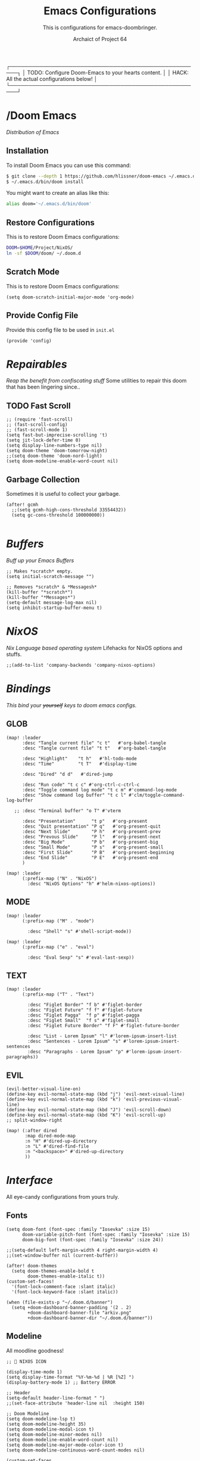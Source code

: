 #+TITLE:Emacs Configurations
#+SUBTITLE:This is configurations for emacs-doombringer.
#+AUTHOR: Archaict of Project 64
#+PROPERTY: header-args :tangle config.el
#+STARTUP: contents

┌────────────────────────────────────────────────────┐
│ TODO: Configure Doom-Emacs to your hearts content. │
│ HACK: All the actual configurations below!         │
└────────────────────────────────────────────────────┘

* /Doom Emacs
/Distribution of Emacs/

** Installation

To install Doom Emacs you can use this command:

#+begin_src sh :tangle no
$ git clone --depth 1 https://github.com/hlissner/doom-emacs ~/.emacs.d
$ ~/.emacs.d/bin/doom install
#+end_src

#+RESULTS:

You might want to create an alias like this:

#+begin_src sh :tangle .alias
alias doom='~/.emacs.d/bin/doom'
#+end_src

** Restore Configurations

This is to restore Doom Emacs configurations:

#+begin_src sh :tangle install.sh
DOOM=$HOME/Project/NixOS/
ln -sf $DOOM/doom/ ~/.doom.d
#+end_src

** Scratch Mode

This is to restore Doom Emacs configurations:

#+begin_src elisp
(setq doom-scratch-initial-major-mode 'org-mode)
#+end_src

** Provide Config File

Provide this config file to be used in ~init.el~

#+begin_src elisp
(provide 'config)
#+end_src

* /Repairables/
/Reap the benefit from confiscating stuff/
Some utilities to repair this doom that has been lingering since..

** TODO Fast Scroll

#+begin_src elisp
;; (require 'fast-scroll)
;; (fast-scroll-config)
;; (fast-scroll-mode 1)
(setq fast-but-imprecise-scrolling 't)
(setq jit-lock-defer-time 0)
(setq display-line-numbers-type nil)
(setq doom-theme 'doom-tomorrow-night)
;;(setq doom-theme 'doom-nord-light)
(setq doom-modeline-enable-word-count nil)
#+end_src

** Garbage Collection

Sometimes it is useful to collect your garbage.

#+begin_src elisp
(after! gcmh
  ;;(setq gcmh-high-cons-threshold 33554432))
  (setq gc-cons-threshold 100000000))

#+end_src

* /Buffers/
/Buff up your Emacs Buffers/

#+begin_src elisp
;; Makes *scratch* empty.
(setq initial-scratch-message "")

;; Removes *scratch* & *Messagesh*
(kill-buffer "*scratch*")
(kill-buffer "*Messages*")
(setq-default message-log-max nil)
(setq inhibit-startup-buffer-menu t)
#+end_src

* /NixOS/
/Nix Language based operating system/
Lifehacks for NixOS options and stuffs.

#+begin_src elisp
;;(add-to-list 'company-backends 'company-nixos-options)
#+end_src

* /Bindings/
/This bind your +yourself+ keys to doom emacs configs./

** GLOB
#+begin_src elisp
(map! :leader
      :desc "Tangle current file" "c t"   #'org-babel-tangle
      :desc "Tangle current file" "t t"   #'org-babel-tangle

      :desc "Highlight"    "t h"   #'hl-todo-mode
      :desc "Time"         "t T"   #'display-time

      :desc "Dired" "d d"   #'dired-jump

      :desc "Run code" "t c c" #'org-ctrl-c-ctrl-c
      :desc "Toggle command log mode" "t c m" #'command-log-mode
      :desc "Show command log buffer" "t c l" #'clm/toggle-command-log-buffer

   ;; :desc "Terminal buffer" "o T" #'vterm

      :desc "Presentation"      "t p"   #'org-present
      :desc "Quit presentation" "P q"   #'org-present-quit
      :desc "Next Slide"        "P h"   #'org-present-prev
      :desc "Prevous Slide"     "P l"   #'org-present-next
      :desc "Big Mode"          "P b"   #'org-present-big
      :desc "Small Mode"        "P s"   #'org-present-small
      :desc "First Slide"       "P B"   #'org-present-beginning
      :desc "End Slide"         "P E"   #'org-present-end
      )

(map! :leader
      (:prefix-map ("N" . "NixOS")
        :desc "NixOS Options" "h" #'helm-nixos-options))
#+end_src

** MODE

#+begin_src elisp
(map! :leader
      (:prefix-map ("M" . "mode")

        :desc "Shell" "s" #'shell-script-mode))

(map! :leader
      (:prefix-map ("e" . "eval")

        :desc "Eval Sexp" "s" #'eval-last-sexp))
#+end_src

** TEXT

#+begin_src elisp
(map! :leader
      (:prefix-map ("T" . "Text")

        :desc "Figlet Border" "f b" #'figlet-border
        :desc "Figlet Future" "f f" #'figlet-future
        :desc "Figlet Pagga"  "f p" #'figlet-pagga
        :desc "Figlet Small"  "f s" #'figlet-small
        :desc "Figlet Future Border" "f F" #'figlet-future-border

        :desc "List - Lorem Ipsum" "l" #'lorem-ipsum-insert-list
        :desc "Sentences - Lorem Ipsum" "s" #'lorem-ipsum-insert-sentences
        :desc "Paragraphs - Lorem Ipsum" "p" #'lorem-ipsum-insert-paragraphs))
#+end_src

** EVIL

#+begin_src elisp
(evil-better-visual-line-on)
(define-key evil-normal-state-map (kbd "j") 'evil-next-visual-line)
(define-key evil-normal-state-map (kbd "k") 'evil-previous-visual-line)
(define-key evil-normal-state-map (kbd "J") 'evil-scroll-down)
(define-key evil-normal-state-map (kbd "K") 'evil-scroll-up)
;; split-window-right

(map! (:after dired
       :map dired-mode-map
       :n "H" #'dired-up-directory
       :n "L" #'dired-find-file
       :n "<backspace>" #'dired-up-directory
       ))
#+end_src

* /Interface/

All eye-candy configurations from yours truly.

** Fonts

#+begin_src elisp
(setq doom-font (font-spec :family "Iosevka" :size 15)
      doom-variable-pitch-font (font-spec :family "Iosevka" :size 15)
      doom-big-font (font-spec :family "Iosevka" :size 24))

;;(setq-default left-margin-width 4 right-margin-width 4)
;;(set-window-buffer nil (current-buffer))

(after! doom-themes
  (setq doom-themes-enable-bold t
        doom-themes-enable-italic t))
(custom-set-faces!
  '(font-lock-comment-face :slant italic)
  '(font-lock-keyword-face :slant italic))

(when (file-exists-p "~/.doom.d/banner")
  (setq +doom-dashboard-banner-padding '(2 . 2)
        +doom-dashboard-banner-file "arkiv.png"
        +doom-dashboard-banner-dir "~/.doom.d/banner"))
#+end_src

** Modeline

All moodline goodness!

#+begin_src elisp
;;  NIXOS ICON

(display-time-mode 1)
(setq display-time-format "%Y-%m-%d | %R [%Z] ")
(display-battery-mode 1) ;; Battery ERROR

;; Header
(setq-default header-line-format " ")
;;(set-face-attribute 'header-line nil  :height 150)

;; Doom Modeline
(setq doom-modeline-lsp t)
(setq doom-modeline-height 35)
(setq doom-modeline-modal-icon t)
(setq doom-modeline-minor-modes nil)
(setq doom-modeline-enable-word-count nil)
(setq doom-modeline-major-mode-color-icon t)
(setq doom-modeline-continuous-word-count-modes nil)

(custom-set-faces
  '(mode-line ((t (:family "Iosevka Term" :height 1.0))))
  '(mode-line-inactive ((t (:family "Iosevka Term" :height 1.0)))))
#+end_src

** Centaur Tabs

#+begin_src elisp
;;(setq centaur-tabs-set-bar 'over
;;      centaur-tabs-set-icons t
;;      centaur-tabs-gray-out-icons 'buffer
;;      centaur-tabs-height 18
;;      centaur-tabs-set-modified-marker t
;;      centaur-tabs-style "bar"
;;      centaur-tabs-modified-marker "•")
;;(map! :leader
;;      :desc "Toggle tabs on/off"
;;      "t c" #'centaur-tabs-local-mode)
;;(evil-define-key 'normal centaur-tabs-mode-map (kbd "g <right>") 'centaur-tabs-forward        ; default Doom binding is 'g t'
;;                                               (kbd "g <left>")  'centaur-tabs-backward       ; default Doom binding is 'g T'
;;                                               (kbd "g <down>")  'centaur-tabs-forward-group
;;                                               (kbd "g <up>")    'centaur-tabs-backward-group)
#+end_src

** Command Line
** Cursor

#+begin_src elisp
(setq evil-normal-state-cursor '("#dddddd" box))
(setq evil-visual-state-cursor '("#dddddd" box))
(setq evil-insert-state-cursor '("#dddddd" bar))
#+end_src

* /Packages/

** NixOS

#+begin_src elisp :tangle packages.el
;; NIXOS
;;(package! nixos-options)
;;(package! helm-nixos-options)
;;(package! company-nixos-options)
#+end_src

** Mode

#+begin_src elisp :tangle packages.el
;; MAJOR MODE
(package! zen-mode)
(package! command-log-mode)
(package! xwwp)

;; TEXT MODE
;;(package! perfect-margin)
(package! lorem-ipsum)
(package! org-bullets)
(package! figlet)

;; PRESENTATION
(package! ox-reveal)
(package! org-tree-slide)

;; ORG
;; (package! visual-fill-column)
#+end_src

** Others

#+begin_src elisp :tangle packages.el
(package! fast-scroll)
;; (package! origami)
#+end_src

** Themes

#+begin_src elisp :tangle packages.el
(package! doom-themes)

(package! evil-better-visual-line)
(provide 'packages)
#+end_src

** Search

#+begin_src elisp :tangle packages.el
(package! github-search)
#+end_src

** EAF

#+begin_src elisp :tangle no
;; (package! eaf
;;   :recipe (:host github
;;            :repo "manateelazycat/emacs-application-framework"
;;            :files ("*")))
;; (package! s)
;; (package! epc)
;; (package! ctable)
;; (package! deferred)
#+end_src

* /Settings/
** Company install

#+begin_src elisp
(setq company-idle-delay 0)
(setq company-tooltip-limit 6)
(setq company-dabbrev-downcase nil)
(setq company-minimum-prefix-length 1)
(setq company-dabbrev-ignore-case nil)
(setq company-selection-wrap-around t)
(setq company-selection-default 0)
#+end_src

** Figlet

#+begin_src elisp
(defun figlet-border (&optional b e)
  (interactive "r")
  (shell-command-on-region b e "toilet -w 200 -f term -F border" (current-buffer) t))

(defun figlet-future (&optional b e)
  (interactive "r")
  (shell-command-on-region b e "toilet -w 200 -f future" (current-buffer) t))

(defun figlet-future-border (&optional b e)
  (interactive "r")
  (shell-command-on-region b e "toilet -w 200 -f future -F border" (current-buffer) t))

(defun figlet-pagga (&optional b e)
  (interactive "r")
  (shell-command-on-region b e "toilet -w 200 -f pagga -F border" (current-buffer) t))

(defun figlet-small (&optional b e)
  (interactive "r")
  (shell-command-on-region b e "figlet -f small" (current-buffer) t))
#+end_src

** Yasnippet

Personal snippets location

#+begin_src elisp
(setq yas-snippet-dirs '("~/Project/NixOS/doom/snippets"))
#+end_src

* /Modes/

Configurations of every Emacs mode.

** ORG

#+begin_src elisp
(setq org-ellipsis " ")
(setq org-hide-emphasis-markers t)
(setq org-hide-leading-stars t)
(setq org-hidden-keywords '(title subtitle))

(custom-set-faces!
  '(org-document-title      :height 2.0 :foreground "#eaeaea")
  '(org-document-info       :height 1.0 :foreground "#cccccc" :italic t))

(custom-set-faces!
  '(link                    :height 1.0 :foreground "#5E81AC" :italic t)
  )

(custom-set-faces!
  '(org-level-1 :foreground "#eaeaea" :weight extra-bold :height 1.50 )
  '(org-level-2 :foreground "#dddddd" :weight bold       :height 1.20 )
  '(org-level-3 :foreground "#cccccc" :weight bold       :height 1.10 )
  '(org-level-4 :foreground "#bbbbbb" :weight bold       :height 1.00 )
  '(org-level-5 :foreground "#aaaaaa" :weight bold       :height 0.90 ))

(lambda () (progn
  (setq left-margin-width 8)
  (setq right-margin-width 8)
  (set-window-buffer nil (current-buffer))))
#+end_src

*** Prettify

#+begin_src elisp
;; Hook in HOOKS FOREVER
;; (prettify-symbols-mode t)
(global-prettify-symbols-mode t)
(global-hl-todo-mode t)
#+end_src

*** Bullets

#+begin_src elisp
;; BulletPoint: "※","⛬","⬢","‖"
;;(setq org-bullets-bullet-list '("⛬" "⬢" "⬢" "⬢" "⬢" "⬢"))
(setq org-bullets-bullet-list '("⌬" "⬢" "⬢" "⬢" "⬢" "⬢"))
;;(setq org-bullets-bullet-list '("⬢"))
#+end_src

*** Company

#+begin_src elisp
;; Company mode
(defun trigger-org-company-complete ()
  (interactive)
  (if (string-equal "#" (string (preceding-char)))
    (progn
      (insert "+")
      (company-complete))
    (insert "+")))

(defun trigger-org-company-complete () (interactive)
  (if (string-equa(setq org-hide-emphasis-markers t))))
#+end_src

*** Reveal

#+begin_src elisp
;;(setq org-reveal-root "https://cdn.jsdelivr.net/npm/reveal.js")
#+end_src

*** Deft

#+begin_src elisp
(setq deft-directory "~/notebook"
      deft-extensions '("org" "md")
      deft-recursive t)
#+end_src

*** Present

#+begin_src elisp
(add-to-list 'load-path "~/Project/NixOS/doom/misc/")
(autoload 'org-present "org-present" nil t)
#+end_src

** HIGHLIGHT

#+begin_src elisp
(setq hl-todo-keyword-faces
      '(("HOLD"   . "#D3869B")
        ("TITLE"  . "#FABD2F")
        ("TODO"   . "#FABD2F")
        ("LINK"   . "#5E81AC")
        ("NOTE"   . "#B8BB26")
        ("DONE"   . "#808080")
        ("HACK"   . "#FE8019")
        ("FIXME"  . "#FB4934")))
#+end_src

* /Functions/

#+begin_src emacs-lisp
;;(defun arc/make-tangled-files-executable ()
;;  (set-file-modes (buffer-file-name) #o755))
;;(add-hook 'org-babel-post-tangle-hook 'arc/make-tangled-files-executable)
#+end_src

* /Hooks/

Add-Hook to your emacs

** INIT Hooks

#+begin_src elisp
(add-hook 'after-init-hook 'global-company-mode)
(add-hook 'after-init-hook 'display-time-mode)
;;(add-hook 'after-init-hook 'exwm-init)

(add-hook 'after-init-hook(lambda ()(setq indent-tabs-mode nil)))
(add-hook 'after-init-hook(lambda ()(setq tab-width 2)))
(add-hook 'after-init-hook(lambda ()(setq evil-shift-width 2)))
#+end_src

** ORG Hooks

#+begin_src elisp
(add-hook 'org-mode-hook (lambda () (hl-todo-mode 1)))
(add-hook 'org-mode-hook (lambda () (org-bullets-mode 1)))
;; (add-hook 'org-mode-hook (lambda () (arc/org-mode-visual-fill)))
(add-hook 'org-mode-hook ;; Prettify Symbols
          (lambda ()
            (push '("#+begin_src" . "λ") prettify-symbols-alist)
            (push '("#+end_src" . "λ") prettify-symbols-alist)))
(add-hook 'org-mode-hook
          '(lambda ()
             (add-hook 'write-contents-functions
                       'delete-trailing-whitespace)))
#+end_src

** OTHER Hooks

#+begin_src elisp
(add-hook 'fast-scroll-start-hook (lambda () (flycheck-mode -1)))
(add-hook 'fast-scroll-end-hook (lambda () (flycheck-mode 1)))
(add-hook 'after-save-hook 'executable-make-buffer-file-executable-if-script-p)
#+end_src

* /Globals/

International variables on emacs.

#+begin_src elisp
(global-hl-todo-mode 1)
(global-hi-lock-mode 1)
;;(perfect-margin-mode 1)
#+end_src

* /Defaults/

#+begin_src elisp
(setq figlet-default-font "Future")
#+end_src

* EXWM

** Packages

#+begin_src elisp :tangle packages.el
(package! exwm)
(package! wallpaper)
#+end_src

** Wallpaper

#+begin_src elisp
(defun arc/set-wallpaper ()
  (interactive)
  ;; NOTE: You will need to update this to a valid background path!
  (start-process-shell-command
      "feh" nil  "feh --bg-scale ~/Pictures/HD/streets.png"))
(arc/set-wallpaper)
;; Transparency (disable outside emacs)
(set-frame-parameter (selected-frame) 'alpha '(85 . 85))
(add-to-list 'default-frame-alist '(alpha 85 85))
;;(set-frame-parameter (selected-frame) 'fullscreen 'maximized)
;;(add-to-list 'default-frame-alist '(fullscreen . 'maximized))
#+end_src

** Workspaces

#+begin_src elisp
(defun arc/exwm-update-class ()
  (exwm-workspace-rename-buffer exwm-class-name))
(setq exwm-workspace-number 4)
(add-hook 'exwm-update-class-hook #'arc/exwm-update-class)

(require 'exwm-randr)
(exwm-randr-enable)
;; (start-process-shell-command "xrandr" nil "xrandr --output Virtual-1 --primary --mode 2048x1152 --pos 0x0 --rotate normal")

;; Load the system tray before exwm-init
(require 'exwm-systemtray)
(exwm-systemtray-enable)
#+end_src

** Bindings

#+begin_src  elisp
(map! :leader
      (:prefix-map ("E" . "EXWM")
        :desc "EXWM init" "i" #'exwm-init))
#+end_src

*** Pass Through

#+begin_src elisp

;; These keys should always pass through to Emacs
(setq exwm-input-prefix-keys
  '(?\C-x
    ?\C-u
    ?\C-h
    ?\M-x
    ?\M-`
    ?\M-&
    ?\M-:
    ?\C-\M-j  ;; Buffer list
    ?\C-\ ))  ;; Ctrl+Space

;; Ctrl+Q will enable the next key to be sent directly
(define-key exwm-mode-map [?\C-q] 'exwm-input-send-next-key)

#+end_src

*** Global Bindings

#+begin_src elisp
(setq exwm-input-global-keys
      `(
        ([?\s-r] . exwm-reset)

        ;; Move between windows
        ([?\s-h] . windmove-left)
        ([?\s-j] . windmove-down)
        ([?\s-k] . windmove-up)
        ([?\s-l] . windmove-right)

        ([?\s-a] . (lambda () (interactive) (exwm-workspace-switch-create 1)))
        ([?\s-s] . (lambda () (interactive) (exwm-workspace-switch-create 2)))
        ([?\s-d] . (lambda () (interactive) (exwm-workspace-switch-create 3)))
        ([?\s-p] . (lambda () (interactive) (exwm-workspace-switch-create 0)))

        ;; Launch applications via shell command
        ([?\s-o] . (lambda (command)
                     (interactive (list (read-shell-command "$ ")))
                     (start-process-shell-command command nil command)))

        ;; Switch workspace
        ([?\s-w] . exwm-workspace-switch)
        ([?\s-`] . (lambda () (interactive) (exwm-workspace-switch-create 0)))

        ,@(mapcar (lambda (i)
                    `(,(kbd (format "s-%d" i)) .
                      (lambda ()
                    (interactive)
                    (exwm-workspace-switch-create ,i))))
                  (number-sequence 0 9))))

(exwm-enable)
#+end_src
